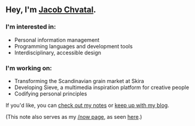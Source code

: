 ** Hey, I'm [[https://jacob.chvatal.com][Jacob Chvatal]].
*** I'm interested in:
- Personal information management
- Programming languages and development tools
- Interdisciplinary, accessible design

*** I'm working on:
- Transforming the Scandinavian grain market at Skira
- Developing Sieve, a multimedia inspiration platform for creative people
- Codifying personal principles

If you'd like, you can [[https://wiki.chvatal.com][check out my notes]] or [[https://blog.chvatal.com][keep up with my blog]].

(This note also serves as my [[https://sivers.org/nowff][/now page]], as seen [[https://jacob.chvatal.com/now][here]].) 
